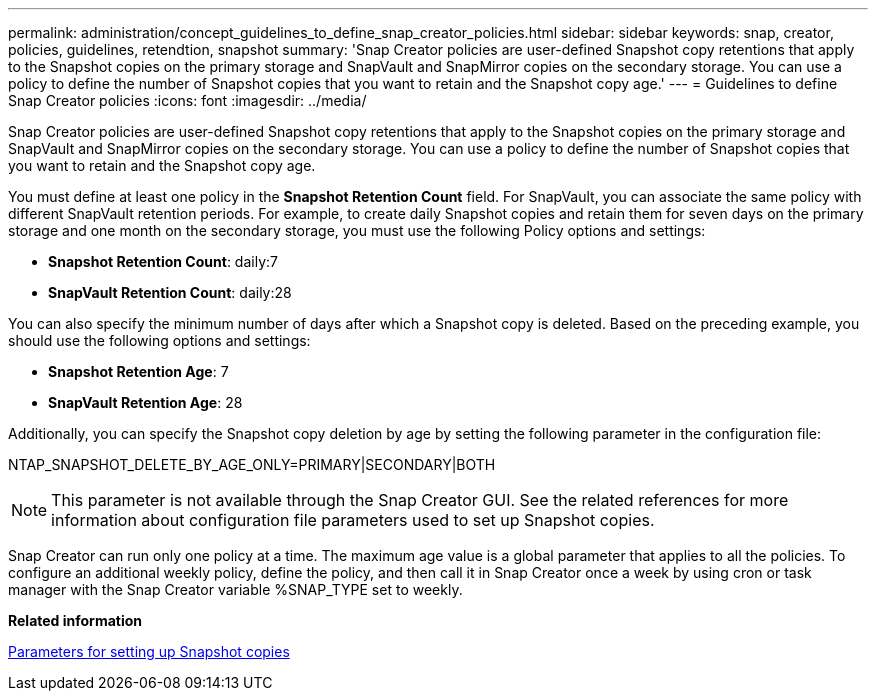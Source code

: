 ---
permalink: administration/concept_guidelines_to_define_snap_creator_policies.html
sidebar: sidebar
keywords: snap, creator, policies, guidelines, retendtion, snapshot
summary: 'Snap Creator policies are user-defined Snapshot copy retentions that apply to the Snapshot copies on the primary storage and SnapVault and SnapMirror copies on the secondary storage. You can use a policy to define the number of Snapshot copies that you want to retain and the Snapshot copy age.'
---
= Guidelines to define Snap Creator policies
:icons: font
:imagesdir: ../media/

[.lead]
Snap Creator policies are user-defined Snapshot copy retentions that apply to the Snapshot copies on the primary storage and SnapVault and SnapMirror copies on the secondary storage. You can use a policy to define the number of Snapshot copies that you want to retain and the Snapshot copy age.

You must define at least one policy in the *Snapshot Retention Count* field. For SnapVault, you can associate the same policy with different SnapVault retention periods. For example, to create daily Snapshot copies and retain them for seven days on the primary storage and one month on the secondary storage, you must use the following Policy options and settings:

* *Snapshot Retention Count*: daily:7
* *SnapVault Retention Count*: daily:28

You can also specify the minimum number of days after which a Snapshot copy is deleted. Based on the preceding example, you should use the following options and settings:

* *Snapshot Retention Age*: 7
* *SnapVault Retention Age*: 28

Additionally, you can specify the Snapshot copy deletion by age by setting the following parameter in the configuration file:

NTAP_SNAPSHOT_DELETE_BY_AGE_ONLY=PRIMARY|SECONDARY|BOTH

NOTE: This parameter is not available through the Snap Creator GUI. See the related references for more information about configuration file parameters used to set up Snapshot copies.

Snap Creator can run only one policy at a time. The maximum age value is a global parameter that applies to all the policies. To configure an additional weekly policy, define the policy, and then call it in Snap Creator once a week by using cron or task manager with the Snap Creator variable %SNAP_TYPE set to weekly.

*Related information*

xref:reference_parameters_to_set_up_a_snapshot_copy.adoc[Parameters for setting up Snapshot copies]
